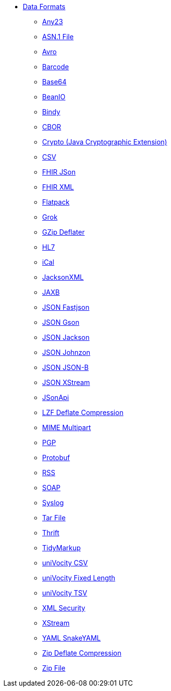 // this file is auto generated and changes to it will be overwritten
// make edits in docs/*nav.adoc.template files instead

* xref:dataformats:index.adoc[Data Formats]
** xref:dataformats:any23-dataformat.adoc[Any23]
** xref:dataformats:asn1-dataformat.adoc[ASN.1 File]
** xref:dataformats:avro-dataformat.adoc[Avro]
** xref:dataformats:barcode-dataformat.adoc[Barcode]
** xref:dataformats:base64-dataformat.adoc[Base64]
** xref:dataformats:beanio-dataformat.adoc[BeanIO]
** xref:dataformats:bindy-dataformat.adoc[Bindy]
** xref:dataformats:cbor-dataformat.adoc[CBOR]
** xref:dataformats:crypto-dataformat.adoc[Crypto (Java Cryptographic Extension)]
** xref:dataformats:csv-dataformat.adoc[CSV]
** xref:dataformats:fhirJson-dataformat.adoc[FHIR JSon]
** xref:dataformats:fhirXml-dataformat.adoc[FHIR XML]
** xref:dataformats:flatpack-dataformat.adoc[Flatpack]
** xref:dataformats:grok-dataformat.adoc[Grok]
** xref:dataformats:gzipdeflater-dataformat.adoc[GZip Deflater]
** xref:dataformats:hl7-dataformat.adoc[HL7]
** xref:dataformats:ical-dataformat.adoc[iCal]
** xref:dataformats:jacksonxml-dataformat.adoc[JacksonXML]
** xref:dataformats:jaxb-dataformat.adoc[JAXB]
** xref:dataformats:json-fastjson-dataformat.adoc[JSON Fastjson]
** xref:dataformats:json-gson-dataformat.adoc[JSON Gson]
** xref:dataformats:json-jackson-dataformat.adoc[JSON Jackson]
** xref:dataformats:json-johnzon-dataformat.adoc[JSON Johnzon]
** xref:dataformats:json-jsonb-dataformat.adoc[JSON JSON-B]
** xref:dataformats:json-xstream-dataformat.adoc[JSON XStream]
** xref:dataformats:jsonApi-dataformat.adoc[JSonApi]
** xref:dataformats:lzf-dataformat.adoc[LZF Deflate Compression]
** xref:dataformats:mime-multipart-dataformat.adoc[MIME Multipart]
** xref:dataformats:pgp-dataformat.adoc[PGP]
** xref:dataformats:protobuf-dataformat.adoc[Protobuf]
** xref:dataformats:rss-dataformat.adoc[RSS]
** xref:dataformats:soapjaxb-dataformat.adoc[SOAP]
** xref:dataformats:syslog-dataformat.adoc[Syslog]
** xref:dataformats:tarfile-dataformat.adoc[Tar File]
** xref:dataformats:thrift-dataformat.adoc[Thrift]
** xref:dataformats:tidyMarkup-dataformat.adoc[TidyMarkup]
** xref:dataformats:univocity-csv-dataformat.adoc[uniVocity CSV]
** xref:dataformats:univocity-fixed-dataformat.adoc[uniVocity Fixed Length]
** xref:dataformats:univocity-tsv-dataformat.adoc[uniVocity TSV]
** xref:dataformats:secureXML-dataformat.adoc[XML Security]
** xref:dataformats:xstream-dataformat.adoc[XStream]
** xref:dataformats:yaml-snakeyaml-dataformat.adoc[YAML SnakeYAML]
** xref:dataformats:zipdeflater-dataformat.adoc[Zip Deflate Compression]
** xref:dataformats:zipfile-dataformat.adoc[Zip File]
